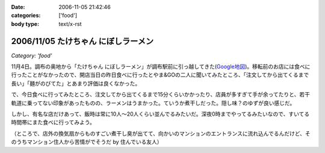 :date: 2006-11-05 21:42:46
:categories: ['food']
:body type: text/x-rst

====================================
2006/11/05 たけちゃん にぼしラーメン
====================================

*Category: 'food'*

11月4日。調布の奥地から「たけちゃん にぼしラーメン」が調布駅前に引っ越してきた(`Google地図`_)。移転前のお店には食べに行ったことがなかったので、開店当日の昨日食べに行ったとやま&GOの二人に聞いてみたところ、「注文してから出てくるまで長い」「麺がのびてた」とあまり評価は良くなかった。

で、今日食べに行ってみたところ、注文してから出てくるまで15分くらいかかったり、店員が多すぎて手が余ってたりと、若干軌道に乗ってない印象があったものの、ラーメンはうまかった。ていうか煮干しだった。隠し味？のゆずが良い感じだ。

しかし、有名な店だけあって、飯時は常に10人～20人くらい並んでるみたいだ。深夜0時までやってるみたいなので、すいてる時間帯にまた食べに行ってみよう。

（ところで、店外の換気扇からものすごい煮干し臭が出てて、向かいのマンションのエントランスに流れ込んでるんだけど、そのうちマンション住人から苦情がでそうだ by 住んでいる友人）

.. _`Google地図`: http://maps.google.co.jp/maps?f=q&hl=ja&q=%E8%AA%BF%E5%B8%83%E5%B8%82%E5%B8%83%E7%94%B01-45+&ie=UTF8&z=18&ll=35.652048,139.545534&spn=0.002188,0.005359&om=1&iwloc=addr


.. :extend type: text/html
.. :extend:

